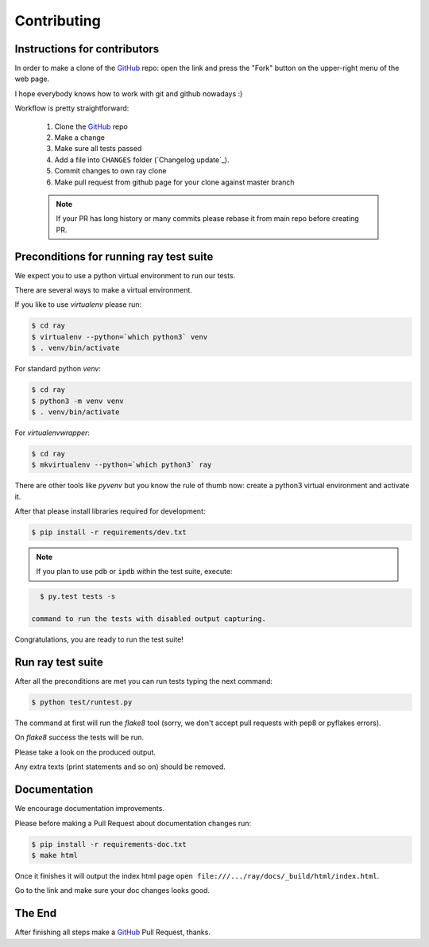 Contributing
============

Instructions for contributors
-----------------------------


In order to make a clone of the GitHub_ repo: open the link and press the
"Fork" button on the upper-right menu of the web page.

I hope everybody knows how to work with git and github nowadays :)

Workflow is pretty straightforward:

  1. Clone the GitHub_ repo

  2. Make a change

  3. Make sure all tests passed

  4. Add a file into ``CHANGES`` folder (`Changelog update`_).

  5. Commit changes to own ray clone

  6. Make pull request from github page for your clone against master branch

  .. note::
     If your PR has long history or many commits
     please rebase it from main repo before creating PR.

Preconditions for running ray test suite
--------------------------------------------

We expect you to use a python virtual environment to run our tests.

There are several ways to make a virtual environment.

If you like to use *virtualenv* please run:

.. code-block:: shell

   $ cd ray
   $ virtualenv --python=`which python3` venv
   $ . venv/bin/activate

For standard python *venv*:

.. code-block:: shell

   $ cd ray
   $ python3 -m venv venv
   $ . venv/bin/activate

For *virtualenvwrapper*:

.. code-block:: shell

   $ cd ray
   $ mkvirtualenv --python=`which python3` ray

There are other tools like *pyvenv* but you know the rule of thumb
now: create a python3 virtual environment and activate it.

After that please install libraries required for development:

.. code-block:: shell

   $ pip install -r requirements/dev.txt

.. note::
  If you plan to use ``pdb`` or ``ipdb`` within the test suite, execute:

.. code-block:: shell

    $ py.test tests -s

  command to run the tests with disabled output capturing.

Congratulations, you are ready to run the test suite!


Run ray test suite
----------------------

After all the preconditions are met you can run tests typing the next
command:

.. code-block:: shell

   $ python test/runtest.py

The command at first will run the *flake8* tool (sorry, we don't accept
pull requests with pep8 or pyflakes errors).

On *flake8* success the tests will be run.

Please take a look on the produced output.

Any extra texts (print statements and so on) should be removed.


Documentation
-------------

We encourage documentation improvements.

Please before making a Pull Request about documentation changes run:

.. code-block:: shell

   $ pip install -r requirements-doc.txt
   $ make html

Once it finishes it will output the index html page
``open file:///.../ray/docs/_build/html/index.html``.

Go to the link and make sure your doc changes looks good.


The End
-------

After finishing all steps make a GitHub_ Pull Request, thanks.


.. _GitHub: https://github.com/ray-project/ray

.. _ipdb: https://pypi.python.org/pypi/ipdb
